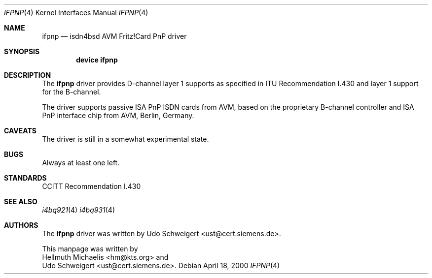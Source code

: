 .\"
.\" Copyright (c) 2000 Udo Schweigert. All rights reserved.
.\"
.\" Redistribution and use in source and binary forms, with or without
.\" modification, are permitted provided that the following conditions
.\" are met:
.\" 1. Redistributions of source code must retain the above copyright
.\"    notice, this list of conditions and the following disclaimer.
.\" 2. Redistributions in binary form must reproduce the above copyright
.\"    notice, this list of conditions and the following disclaimer in the
.\"    documentation and/or other materials provided with the distribution.
.\"
.\" THIS SOFTWARE IS PROVIDED BY THE AUTHOR AND CONTRIBUTORS ``AS IS'' AND
.\" ANY EXPRESS OR IMPLIED WARRANTIES, INCLUDING, BUT NOT LIMITED TO, THE
.\" IMPLIED WARRANTIES OF MERCHANTABILITY AND FITNESS FOR A PARTICULAR PURPOSE
.\" ARE DISCLAIMED.  IN NO EVENT SHALL THE AUTHOR OR CONTRIBUTORS BE LIABLE
.\" FOR ANY DIRECT, INDIRECT, INCIDENTAL, SPECIAL, EXEMPLARY, OR CONSEQUENTIAL
.\" DAMAGES (INCLUDING, BUT NOT LIMITED TO, PROCUREMENT OF SUBSTITUTE GOODS
.\" OR SERVICES; LOSS OF USE, DATA, OR PROFITS; OR BUSINESS INTERRUPTION)
.\" HOWEVER CAUSED AND ON ANY THEORY OF LIABILITY, WHETHER IN CONTRACT, STRICT
.\" LIABILITY, OR TORT (INCLUDING NEGLIGENCE OR OTHERWISE) ARISING IN ANY WAY
.\" OUT OF THE USE OF THIS SOFTWARE, EVEN IF ADVISED OF THE POSSIBILITY OF
.\" SUCH DAMAGE.
.\"
.\"	$Id: ifpnp.4,v 1.2 2000/04/25 13:01:20 hm Exp $
.\"	$Ust: src/i4b/man/ifpnp.4,v 1.4 2000/04/18 08:26:31 ust Exp $
.\"
.\" $FreeBSD$
.\"
.\"	last edit-date: [Tue Apr 25 15:03:27 2000]
.\"
.Dd April 18, 2000
.Dt IFPNP 4
.Os
.Sh NAME
.Nm ifpnp
.Nd isdn4bsd AVM Fritz!Card PnP driver
.Sh SYNOPSIS
.Pp
.Cd "device ifpnp"
.Pp
.Sh DESCRIPTION
The
.Nm
driver provides D-channel layer 1 supports as specified in ITU Recommendation
I.430 and layer 1 support for the B-channel.
.Pp
The driver supports passive ISA PnP ISDN cards from AVM, based on the 
proprietary B-channel controller and ISA PnP interface chip from 
AVM, Berlin, Germany.
.Pp
.Sh CAVEATS
The driver is still in a somewhat experimental state.
.Pp
.Sh BUGS
Always at least one left.
.Sh STANDARDS
CCITT Recommendation I.430
.Sh SEE ALSO
.Xr i4bq921 4
.Xr i4bq931 4
.Sh AUTHORS
The
.Nm
driver was written by
.An Udo Schweigert Aq ust@cert.siemens.de .
.Pp
This manpage was written by 
.An Hellmuth Michaelis Aq hm@kts.org
and
.An Udo Schweigert Aq ust@cert.siemens.de .
